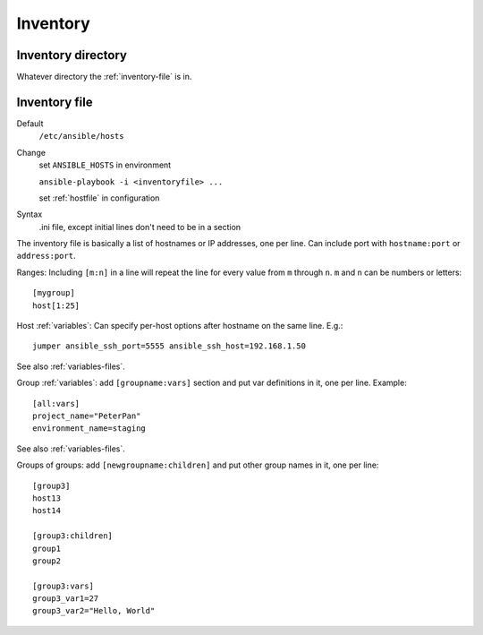 Inventory
=========

.. _inventory-directory:

Inventory directory
--------------------------

Whatever directory the :ref:`inventory-file` is in.

.. _inventory-file:

Inventory file
------------------

Default
    ``/etc/ansible/hosts``

Change
    set ``ANSIBLE_HOSTS`` in environment

    ``ansible-playbook -i <inventoryfile> ...``

    set :ref:`hostfile` in configuration

Syntax
    .ini file, except initial lines don't need to be in a section

The inventory file is basically a list of hostnames or IP addresses,
one per line. Can include port with ``hostname:port`` or ``address:port``.

Ranges: Including ``[m:n]`` in a line will repeat the line for every
value from ``m`` through ``n``.  ``m`` and ``n`` can be numbers or letters::

    [mygroup]
    host[1:25]

Host :ref:`variables`: Can specify per-host options after hostname on the
same line.  E.g.::

    jumper ansible_ssh_port=5555 ansible_ssh_host=192.168.1.50

See also :ref:`variables-files`.

Group :ref:`variables`: add ``[groupname:vars]`` section and put var definitions in it, one per line.
Example::

    [all:vars]
    project_name="PeterPan"
    environment_name=staging

See also :ref:`variables-files`.

Groups of groups: add ``[newgroupname:children]`` and put other group names in it, one per line::

    [group3]
    host13
    host14

    [group3:children]
    group1
    group2

    [group3:vars]
    group3_var1=27
    group3_var2="Hello, World"
